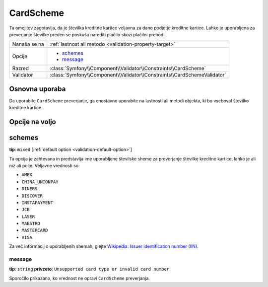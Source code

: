CardScheme
==========

.. versionadded:: 2.2
    Preverjanje CardScheme je novo v Symfony 2.2.

Ta omejitev zagotavlja, da je številka kreditne kartice veljavna za dano podjetje kreditne
kartice. Lahko je uporabljena za preverjanje številke preden se poskuša narediti plačilo
skozi plačilni prehod.

+----------------+--------------------------------------------------------------------------+
| Nanaša se na   | :ref:`lastnost ali metodo <validation-property-target>`                  |
+----------------+--------------------------------------------------------------------------+
| Opcije         | - `schemes`_                                                             |
|                | - `message`_                                                             |
+----------------+--------------------------------------------------------------------------+
| Razred         | :class:`Symfony\\Component\\Validator\\Constraints\\CardScheme`          |
+----------------+--------------------------------------------------------------------------+
| Validator      | :class:`Symfony\\Component\\Validator\\Constraints\\CardSchemeValidator` |
+----------------+--------------------------------------------------------------------------+

Osnovna uporaba
---------------

Da uporabite ``CardScheme`` preverjanje, ga enostavno uporabite na lastnosti ali metodi
objekta, ki bo vseboval številko kreditne kartice.

.. configuration-block::

    .. code-block:: yaml

        # src/Acme/SubscriptionBundle/Resources/config/validation.yml
        Acme\SubscriptionBundle\Entity\Transaction:
            properties:
                cardNumber:
                    - CardScheme:
                        schemes: [VISA]
                        message: Your credit card number is invalid.

    .. code-block:: xml

        <!-- src/Acme/SubscriptionBundle/Resources/config/validation.xml -->
        <?xml version="1.0" encoding="UTF-8" ?>
        <constraint-mapping xmlns="http://symfony.com/schema/dic/constraint-mapping"
            xmlns:xsi="http://www.w3.org/2001/XMLSchema-instance"
            xsi:schemaLocation="http://symfony.com/schema/dic/constraint-mapping http://symfony.com/schema/dic/constraint-mapping/constraint-mapping-1.0.xsd">

            <class name="Acme\SubscriptionBundle\Entity\Transaction">
                <property name="cardNumber">
                    <constraint name="CardScheme">
                        <option name="schemes">
                            <value>VISA</value>
                        </option>
                        <option name="message">Your credit card number is invalid.</option>
                    </constraint>
                </property>
            </class>
        </constraint-mapping>

    .. code-block:: php-annotations

        // src/Acme/SubscriptionBundle/Entity/Transaction.php
        namespace Acme\SubscriptionBundle\Entity\Transaction;
        
        use Symfony\Component\Validator\Constraints as Assert;

        class Transaction
        {
            /**
             * @Assert\CardScheme(schemes = {"VISA"}, message = "Your credit card number is invalid.")
             */
            protected $cardNumber;
        }

    .. code-block:: php

        // src/Acme/SubscriptionBundle/Entity/Transaction.php
        namespace Acme\SubscriptionBundle\Entity\Transaction;
        
        use Symfony\Component\Validator\Mapping\ClassMetadata;
        use Symfony\Component\Validator\Constraints as Assert;

        class Transaction
        {
            protected $cardNumber;

            public static function loadValidatorMetadata(ClassMetadata $metadata)
            {
                $metadata->addPropertyConstraint('cardNumber', new Assert\CardScheme(array(
                    'schemes' => array(
                        'VISA'
                    ),
                    'message' => 'Your credit card number is invalid.',
                )));
            }
        }

Opcije na voljo
---------------

schemes
-------

**tip**: ``mixed`` [:ref:`default option <validation-default-option>`]

Ta opcija je zahtevana in predstavlja ime uporabljene številske sheme za
preverjanje številke kreditne kartice, lahko je ali niz ali polje. Veljavne
vrednosti so:

* ``AMEX``
* ``CHINA_UNIONPAY``
* ``DINERS``
* ``DISCOVER``
* ``INSTAPAYMENT``
* ``JCB``
* ``LASER``
* ``MAESTRO``
* ``MASTERCARD``
* ``VISA``

Za več informacij o uporabljenih shemah, glejte `Wikipedia: Issuer identification number (IIN)`_.

message
~~~~~~~

**tip**: ``string`` **privzeto**: ``Unsupported card type or invalid card number``

Sporočilo prikazano, ko vrednost ne opravi ``CardScheme`` preverjanja.

.. _`Wikipedia: Issuer identification number (IIN)`: http://en.wikipedia.org/wiki/Bank_card_number#Issuer_identification_number_.28IIN.29
